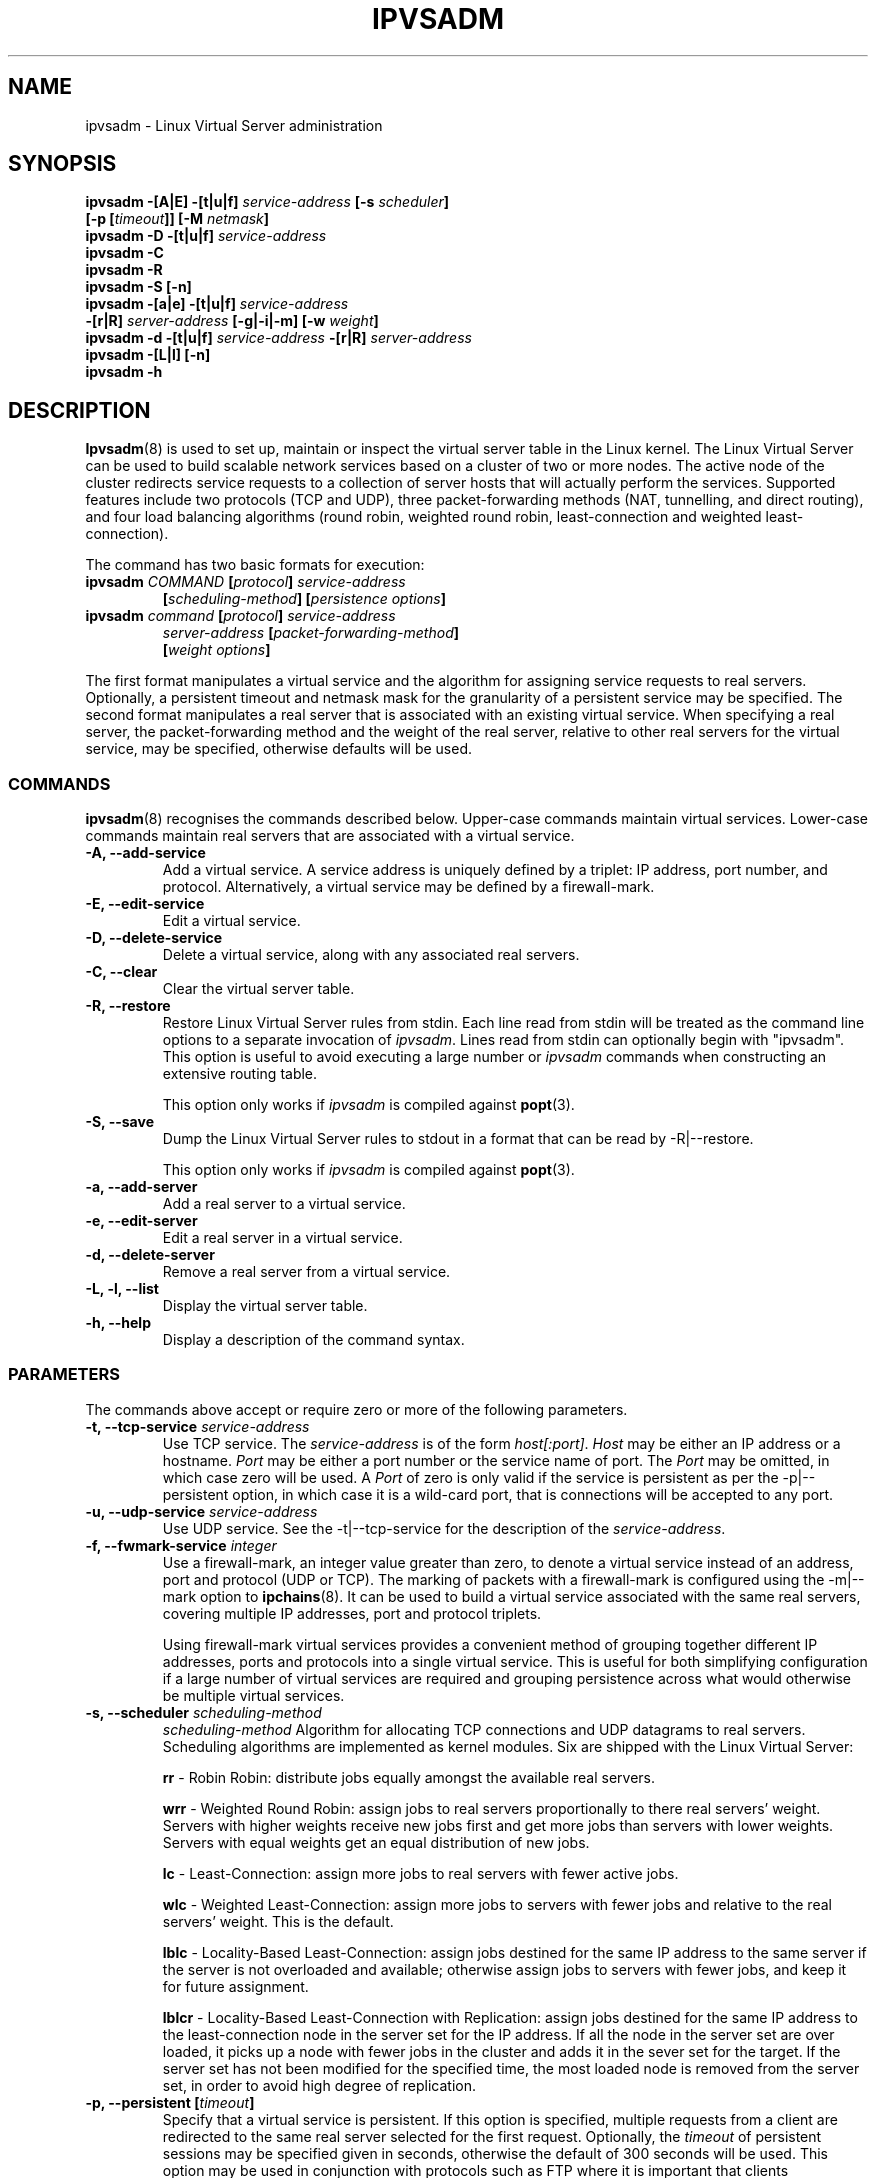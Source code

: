 .\"
.\"     ipvsadm(8) manual page
.\"
.\"	$Id$	
.\"
.\"     Authors: Mike Wangsmo <wanger@redhat.com>
.\"              Wensong Zhang <wensong@linux.com>
.\"              Horms <horms@valinux.com>
.\"
.\"     Changes:
.\"       Horms            :  Updated to reflect recent change of ipvsadm
.\"                        :  Style guidance taken from ipchains(8)
.\"                           where appropriate.
.\"       Wensong Zhang    :  Added a short note about the defense strategies
.\"       Horms            :  Tidy up some of the description and the
.\"                           grammar in the -f and sysctl sections
.\"       Horms            :  Fixed minor grammatical and technical errors. 
.\"                           Added description of usefulness of fwmark services
.\"                           Added note on using persistence and
.\"                           ip_masq_ftp in conjunction with FTP.
.\"                           Added example for fwmark services
.\"       Wensong Zhang    :  Added description about the lblc scheduler
.\"
.\"     This program is free software; you can redistribute it and/or modify
.\"     it under the terms of the GNU General Public License as published by
.\"     the Free Software Foundation; either version 2 of the License, or
.\"     (at your option) any later version.
.\"
.\"     This program is distributed in the hope that it will be useful,
.\"     but WITHOUT ANY WARRANTY; without even the implied warranty of
.\"     MERCHANTABILITY or FITNESS FOR A PARTICULAR PURPOSE.  See the
.\"     GNU General Public License for more details.
.\"
.\"     You should have received a copy of the GNU General Public License
.\"     along with this program; if not, write to the Free Software
.\"     Foundation, Inc., 675 Mass Ave, Cambridge, MA 02139, USA.
.\"
.\"
.TH IPVSADM 8 "20th October 2000" "LVS Administration" " Linux Administrator's Guide"
.UC 4
.SH NAME
ipvsadm \- Linux Virtual Server administration
.SH SYNOPSIS
.B ipvsadm -[A|E] -[t|u|f] \fIservice-address\fP [-s \fIscheduler\fP]
.ti 15
.B [-p [\fItimeout\fP]] [-M \fInetmask\fP]
.br
.B ipvsadm -D -[t|u|f] \fIservice-address\fP
.br
.B ipvsadm -C
.br
.B ipvsadm -R
.br
.B ipvsadm -S [-n]
.br
.B ipvsadm -[a|e] -[t|u|f] \fIservice-address\fP
.ti 15
.B -[r|R] \fIserver-address\fP [-g|-i|-m] [-w \fIweight\fP]
.br
.B ipvsadm -d -[t|u|f] \fIservice-address\fP -[r|R] \fIserver-address\fP
.br
.B ipvsadm -[L|l] [-n]
.br
.B ipvsadm -h
.SH DESCRIPTION
\fBIpvsadm\fR(8) is used to set up, maintain or inspect the virtual
server table in the Linux kernel. The Linux Virtual Server can be used
to build scalable network services based on a cluster of two or more
nodes. The active node of the cluster redirects service requests to a
collection of server hosts that will actually perform the
services. Supported features include two protocols (TCP and UDP),
three packet-forwarding methods (NAT, tunnelling, and direct routing),
and four load balancing algorithms (round robin, weighted round robin,
least-connection and weighted least-connection).
.PP
The command has two basic formats for execution:
.TP
.B ipvsadm \fICOMMAND\fP [\fIprotocol\fP] \fIservice-address\fP 
.ti 15
.B [\fIscheduling-method\fP] [\fIpersistence options\fP]
.TP
.B ipvsadm \fIcommand\fP [\fIprotocol\fP] \fIservice-address\fP 
.ti 15
.B \fIserver-address\fP [\fIpacket-forwarding-method\fP] 
.ti 15
.B [\fIweight options\fP]  
.PP
The first format manipulates a virtual service and the algorithm for
assigning service requests to real servers. Optionally, a
persistent timeout and netmask mask for the granularity of a persistent
service may be specified. The second format manipulates a real server
that is associated with an existing virtual service. When specifying
a real server, the packet-forwarding method and the weight of the real
server, relative to other real servers for the virtual service, may be
specified, otherwise defaults will be used.
.SS COMMANDS
\fBipvsadm\fR(8) recognises the commands described below. Upper-case
commands maintain virtual services. Lower-case commands maintain real
servers that are associated with a virtual service.
.TP
\fB-A, --add-service\fR
Add a virtual service. A service address is uniquely defined by a
triplet: IP address, port number, and protocol. Alternatively, a
virtual service may be defined by a firewall-mark.
.TP
\fB-E, --edit-service\fR
Edit a virtual service.
.TP
\fB-D, --delete-service\fR
Delete a virtual service, along with any associated real servers.
.TP
\fB-C, --clear\fR
Clear the virtual server table.
.TP
\fB-R, --restore\fR
Restore Linux Virtual Server rules from stdin. Each line read from stdin
will be treated as the command line options to a separate invocation of
\fIipvsadm\fP. Lines read from stdin can optionally begin with "ipvsadm".
This option is useful to avoid executing a large number or \fIipvsadm\fP 
commands when constructing an extensive routing table.
.sp
This option only works if \fIipvsadm\fP is compiled against \fBpopt\fR(3).  
.TP
\fB-S, --save\fR
Dump the Linux Virtual Server rules to stdout in a format that can be read
by -R|--restore.
.sp
This option only works if \fIipvsadm\fP is compiled against \fBpopt\fR(3).  
.TP
\fB-a, --add-server\fR
Add a real server to a virtual service.
.TP
\fB-e, --edit-server\fR
Edit a real server in a virtual service.
.TP
\fB-d, --delete-server\fR
Remove a real server from a virtual service.
.TP
\fB-L, -l, --list\fR
Display the virtual server table.
.TP
\fB-h, --help\fR
Display a description of the command syntax.
.SS PARAMETERS
The commands above accept or require zero or more of the following
parameters. 
.TP
.B -t, --tcp-service \fIservice-address\fP
Use TCP service. The \fIservice-address\fP is of the form
\fIhost[:port]\fP.  \fIHost\fP may be either an IP address or a
hostname. \fIPort\fP may be either a port number or the service name
of port. The \fIPort\fP may be omitted, in which case zero will be
used. A \fIPort\fP  of zero is only valid if the service is persistent
as per the -p|--persistent option, in which case it is a wild-card
port, that is connections will be accepted to any port.
.TP
.B -u, --udp-service \fIservice-address\fP
Use UDP service. See the -t|--tcp-service for the description of 
the \fIservice-address\fP.
.TP
.B -f, --fwmark-service \fIinteger\fP
Use a firewall-mark, an integer value greater than zero, to denote a
virtual service instead of an address, port and protocol (UDP or
TCP). The marking of packets with a firewall-mark is configured using
the -m|--mark option to \fBipchains\fR(8). It can be used to build a
virtual service associated with the same real servers, covering
multiple IP addresses, port and protocol triplets.
.sp
Using firewall-mark virtual services provides a convenient method of
grouping together different IP addresses, ports and protocols into a
single virtual service. This is useful for both simplifying
configuration if a large number of virtual services are required and
grouping persistence across what would otherwise be multiple virtual
services.
.TP
.B -s, --scheduler \fIscheduling-method\fP
\fIscheduling-method\fP  Algorithm for allocating TCP connections and
UDP datagrams to real servers.  Scheduling algorithms are implemented
as kernel modules. Six are shipped with the Linux Virtual Server:
.sp
\fBrr\fR - Robin Robin: distribute jobs equally amongst the
available real servers.
.sp
\fBwrr\fR - Weighted Round Robin: assign jobs to real servers
proportionally to there real servers' weight. Servers with higher
weights receive new jobs first and get more jobs than servers with
lower weights. Servers with equal weights get an equal distribution
of new jobs.
.sp
\fBlc\fR - Least-Connection: assign more jobs to real servers with
fewer active jobs.
.sp
\fBwlc\fR - Weighted Least-Connection: assign more jobs to servers
with fewer jobs and relative to the real servers' weight. This is the
default.
.sp
\fBlblc\fR - Locality-Based Least-Connection: assign jobs destined for
the same IP address to the same server if the server is not overloaded
and available; otherwise assign jobs to servers with fewer jobs, and
keep it for future assignment.
.sp
\fBlblcr\fR - Locality-Based Least-Connection with Replication: assign
jobs destined for the same IP address to the least-connection node in
the server set for the IP address. If all the node in the server set
are over loaded, it picks up a node with fewer jobs in the cluster and
adds it in the sever set for the target. If the server set has not
been modified for the specified time, the most loaded node is removed
from the server set, in order to avoid high degree of replication.
.TP
.B -p, --persistent [\fItimeout\fP]
Specify that a virtual service is persistent. If this option is
specified, multiple requests from a client are redirected to the same
real server selected for the first request.  Optionally, the
\fItimeout\fP of persistent sessions may be specified given in
seconds, otherwise the default of 300 seconds will be used. This
option may be used in conjunction with protocols such as FTP
where it is important that clients consistently connect with the same
real server.
.sp
\fBNote:\fR If a virtual service is to handle FTP connections then
persistence must be set for the virtual service if Direct Routing or
NAT is used as the forwarding mechanism. If masquerading is used in
conjunction with an FTP service than persistence is not necessary, but
the ip_masq_ftp kernel module must be used.  This module may be
manually inserted into the kernel using insmod(8).
.TP
.B -M, --netmask \fInetmask\fP
Specify the granularity with which clients are grouped for persistent
virtual services.  The source address of the request is masked with
this netmask to direct all clients from a network to the same real
server. The default is \fI255.255.255.255\fP, that is, the persistence
granularity is per client host. Less specific netmasks may be used to
resolve problems with non-persistent cache clusters on the client side.
.TP
.B -r, -R, --real-server \fIserver-address\fP
Real server that a request for service may be assigned.  The
\fIserver-address\fP is of the form \fIhost[:port]\fP.  \fIHost\fP is
the address of a real server and may be ither an IP address or a
hostname.  \fIPort\fP can be either a port number or the service name
of port.  In the case of the masquerading method, the host address is
usually an RFC 1918 private IP address, and the port can be different
from that of the associated service.  With the tunnelling and direct
routing methods, \fIport\fP must be equal to that of the service
address. For normal services, the port specified  in the service
address will be used if \fIport\fP is not specified. For fwmark
services, \fIport\fP may be , in  which case  the destination port on
the real server will be the destination port of the request sent to
the virtual  service.
.TP
.B [packet-forwarding-method]
.sp
\fB-g, --gatewaying\fR  Use gatewaying (direct routing). This is the default.
.sp
\fB-i, --ipip\fR  Use ipip encapsulation (tunnelling).
.sp
\fB-m, --masquerading\fR  Use masquerading (network access translation, or NAT).
.sp
\fBNote:\fR  Regardless of the packet-forwarding mechanism specified,
real servers for addresses for which there are interfaces on the local
node will be use the local forwarding method. This cannot be specified
by \fIipvsadm\fP, rather  it set by the kernel as real servers are
added or modified.
.TP
.B -w, --weight \fIweight\fP
\fIWeight\fP is an integer specifying the capacity  of a server
relative to the others in the pool. The valid values of \fIweight\fP
are 0 through to 65535. The default is 1. Quiescent servers are
specified with a weight of zero. A quiescent server will receive no
new jobs but still serve the existing jobs, for all scheduling
algorithms distributed with the Linux Virtual Server. Setting a
quiescent server may be useful if the server is overloaded or needs
to be taken out of service for maintenance.
.TP
.B -n, --numeric
Numeric output.  IP addresses and port numbers will be printed in
numeric format rather than as as host names and services respectively,
which is the  default.
.SH EXAMPLE 1 - Simple Virtual Service
The following commands configure a Linux Director to distribute incoming
requests addressed to port 80 on 207.175.44.110 equally to port 80 on
five real servers. The forwarding method used in this example
is NAT, with each of the real servers being masqueraded by the Linux
Director.
.PP
.nf
ipvsadm -A -t 207.175.44.110:80 -s rr
ipvsadm -a -t 207.175.44.110:80 -r 192.168.10.1:80 -m
ipvsadm -a -t 207.175.44.110:80 -r 192.168.10.2:80 -m
ipvsadm -a -t 207.175.44.110:80 -r 192.168.10.3:80 -m 
ipvsadm -a -t 207.175.44.110:80 -r 192.168.10.4:80 -m 
ipvsadm -a -t 207.175.44.110:80 -r 192.168.10.5:80 -m 
.fi
.PP
Alternatively, this could be achieved in a single ipvsadm command.
.PP
.nf
echo "
-A -t 207.175.44.110:80 -s rr
-a -t 207.175.44.110:80 -r 192.168.10.1:80 -m
-a -t 207.175.44.110:80 -r 192.168.10.2:80 -m
-a -t 207.175.44.110:80 -r 192.168.10.3:80 -m
-a -t 207.175.44.110:80 -r 192.168.10.4:80 -m
-a -t 207.175.44.110:80 -r 192.168.10.5:80 -m
" | ipvsadm -R
.fi
r
.PP
As masquerading is used as the forwarding mechanism in this example, the
default route of the real servers must be set to the linux director, which
will need to be configured to forward and masquerade packets. This can be
achieved using the following commands:
.PP
.nf
echo "1" > /proc/sys/net/ipv4/ip_forward
ipchains -A forward -j MASQ -s 192.168.10.0/24 -d 0.0.0.0/0
.fi
.SH EXAMPLE 2 - Firewall-Mark Virtual Service
The following commands configure a Linux Director to distribute incoming
requests addressed to any port on 207.175.44.110 or 207.175.44.111 equally
to the corresponding port on five real servers. As per the previous
example, the forwarding method used in this example is NAT, with each of
the real servers being masqueraded by the Linux Director.
.PP
.nf
ipvsadm -A -f 1  -s rr
ipvsadm -a -t 1 -r 192.168.10.1:0 -m
ipvsadm -a -t 1 -r 192.168.10.2:0 -m
ipvsadm -a -t 1 -r 192.168.10.3:0 -m 
ipvsadm -a -t 1 -r 192.168.10.4:0 -m 
ipvsadm -a -t 1 -r 192.168.10.5:0 -m 
.fi
.PP
As masquerading is used as the forwarding mechanism in this example,
the default route of the real servers must be set to the linux
director, which will need to be configured to forward and masquerade
packets. The real server should also be configured to mark incoming
packets addressed to any port on 207.175.44.110 and  207.175.44.111
with firewall-mark 1. If FTP traffic is to be handled by this virtual
service, then the ip_masq_ftp kernel module needs to be inserted into
the kernel.  These operations  can be achieved using the following
commands:
.PP
.nf
echo "1" > /proc/sys/net/ipv4/ip_forward
ipchains -A forward -j MASQ -s 192.168.10.0/24 -d 0.0.0.0/0
ipchains -A input -j ACCEPT -s 0.0.0.0/0 -d 207.175.44.110/31 -m 1
modprobe ip_masq_ftp
.fi
.SH NOTES
The Linux Virtual Server implements three defense strategies against
some types of denial of service (DoS) attacks. The Linux Director
creates an entry for each connection in order to keep its state, and
each entry occupies 128 bytes effective memory. LVS's vulnerability to
a DoS attack lies in the potential to increase the number entries as
much as possible until the linux director runs out of memory. The
three defense strategies against the attack are: Randomly drop some
entries in the table. Drop 1/rate packets before forwarding them. And
use secure tcp state transition table and short timeouts. The
strategies are controlled by sysctl variables and corresponding
entries in the /proc filesystem:
.sp
/proc/sys/net/ipv4/vs/drop_entry
/proc/sys/net/ipv4/vs/drop_packet
/proc/sys/net/ipv4/vs/secure_tcp
.PP
Valid values for each variable are 0 through to 3. The default value
is 0, which disables the respective defense strategy. 1 and 2 are
automatic modes - when there is no enough available memory, the
respective strategy will be enabled and the variable is automatically
set to 2, otherwise the strategy is disabled and the variable is set
to 1. A value of 3 denotes that the respective strategy is always
enabled.  The available memory threshold and secure TCP timeouts can
be tuned using the sysctl variables and corresponding entries in the
/proc filesystem:
.sp
/proc/sys/net/ipv4/vs/amemthresh
/proc/sys/net/ipv4/vs/timeout_*
.SH FILES
.I /proc/net/ip_masq/vs
.br
.I /proc/sys/net/ipv4/vs/am_droprate
.br
.I /proc/sys/net/ipv4/vs/amemthresh
.br
.I /proc/sys/net/ipv4/vs/drop_entry
.br
.I /proc/sys/net/ipv4/vs/drop_packet
.br
.I /proc/sys/net/ipv4/vs/secure_tcp
.br
.I /proc/sys/net/ipv4/vs/timeout_close
.br
.I /proc/sys/net/ipv4/vs/timeout_closewait
.br
.I /proc/sys/net/ipv4/vs/timeout_established
.br
.I /proc/sys/net/ipv4/vs/timeout_finwait
.br
.I /proc/sys/net/ipv4/vs/timeout_icmp
.br
.I /proc/sys/net/ipv4/vs/timeout_lastack
.br
.I /proc/sys/net/ipv4/vs/timeout_listen
.br
.I /proc/sys/net/ipv4/vs/timeout_synack
.br
.I /proc/sys/net/ipv4/vs/timeout_synrecv
.br
.I /proc/sys/net/ipv4/vs/timeout_synsent
.br
.I /proc/sys/net/ipv4/vs/timeout_timewait
.br
.I /proc/sys/net/ipv4/vs/timeout_udp
.SH SEE ALSO
\fBpopt\fP(3), \fBipchains\fP(8), \fBinsmod\fP(8)
.SH AUTHORS
.nf
ipvsadm - Wensong Zhang <wensong@gnuchina.org>
          Peter Kese <peter.kese@ijs.si>
man page - Mike Wangsmo <wanger@redhat.com>
           Wensong Zhang <wensong@gnuchina.org>
           Horms <horms@valinux.com>
.fi
